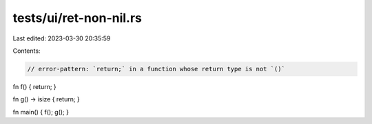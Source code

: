 tests/ui/ret-non-nil.rs
=======================

Last edited: 2023-03-30 20:35:59

Contents:

.. code-block:: rs

    // error-pattern: `return;` in a function whose return type is not `()`

fn f() { return; }

fn g() -> isize { return; }

fn main() { f(); g(); }


